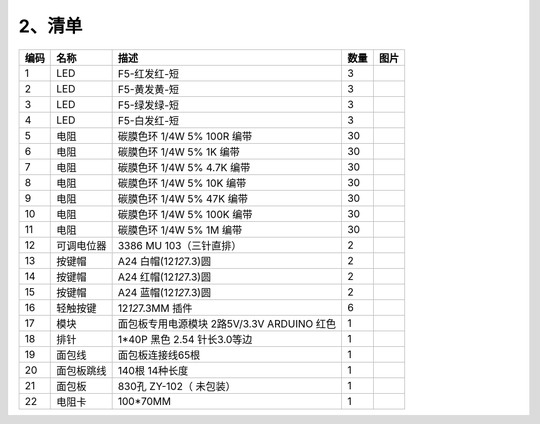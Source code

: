 .. _2、清单:

2、清单
=======

.. container:: table-wrapper

   +------+------------+--------------------------------------------+------+-----------+
   | 编码 | 名称       | 描述                                       | 数量 | 图片      |
   +======+============+============================================+======+===========+
   | 1    | LED        | F5-红发红-短                               | 3    | |image23| |
   +------+------------+--------------------------------------------+------+-----------+
   | 2    | LED        | F5-黄发黄-短                               | 3    | |image24| |
   +------+------------+--------------------------------------------+------+-----------+
   | 3    | LED        | F5-绿发绿-短                               | 3    | |image25| |
   +------+------------+--------------------------------------------+------+-----------+
   | 4    | LED        | F5-白发红-短                               | 3    | |image26| |
   +------+------------+--------------------------------------------+------+-----------+
   | 5    | 电阻       | 碳膜色环 1/4W 5% 100R 编带                 | 30   | |image27| |
   +------+------------+--------------------------------------------+------+-----------+
   | 6    | 电阻       | 碳膜色环 1/4W 5% 1K 编带                   | 30   | |image28| |
   +------+------------+--------------------------------------------+------+-----------+
   | 7    | 电阻       | 碳膜色环 1/4W 5% 4.7K 编带                 | 30   | |image29| |
   +------+------------+--------------------------------------------+------+-----------+
   | 8    | 电阻       | 碳膜色环 1/4W 5% 10K 编带                  | 30   | |image30| |
   +------+------------+--------------------------------------------+------+-----------+
   | 9    | 电阻       | 碳膜色环 1/4W 5% 47K 编带                  | 30   | |image31| |
   +------+------------+--------------------------------------------+------+-----------+
   | 10   | 电阻       | 碳膜色环 1/4W 5% 100K 编带                 | 30   | |image32| |
   +------+------------+--------------------------------------------+------+-----------+
   | 11   | 电阻       | 碳膜色环 1/4W 5% 1M 编带                   | 30   | |image33| |
   +------+------------+--------------------------------------------+------+-----------+
   | 12   | 可调电位器 | 3386 MU 103（三针直排）                    | 2    | |image34| |
   +------+------------+--------------------------------------------+------+-----------+
   | 13   | 按键帽     | A24 白帽(12\ *12*\ 7.3)圆                  | 2    | |image35| |
   +------+------------+--------------------------------------------+------+-----------+
   | 14   | 按键帽     | A24 红帽(12\ *12*\ 7.3)圆                  | 2    | |image36| |
   +------+------------+--------------------------------------------+------+-----------+
   | 15   | 按键帽     | A24 蓝帽(12\ *12*\ 7.3)圆                  | 2    | |image37| |
   +------+------------+--------------------------------------------+------+-----------+
   | 16   | 轻触按键   | 12\ *12*\ 7.3MM 插件                       | 6    | |image38| |
   +------+------------+--------------------------------------------+------+-----------+
   | 17   | 模块       | 面包板专用电源模块 2路5V/3.3V ARDUINO 红色 | 1    | |image39| |
   +------+------------+--------------------------------------------+------+-----------+
   | 18   | 排针       | 1*40P 黑色 2.54 针长3.0等边                | 1    | |image40| |
   +------+------------+--------------------------------------------+------+-----------+
   | 19   | 面包线     | 面包板连接线65根                           | 1    | |image41| |
   +------+------------+--------------------------------------------+------+-----------+
   | 20   | 面包板跳线 | 140根 14种长度                             | 1    | |image42| |
   +------+------------+--------------------------------------------+------+-----------+
   | 21   | 面包板     | 830孔 ZY-102（ 未包装）                    | 1    | |image43| |
   +------+------------+--------------------------------------------+------+-----------+
   | 22   | 电阻卡     | 100*70MM                                   | 1    | |image44| |
   +------+------------+--------------------------------------------+------+-----------+

.. |image1| image:: media/1eba37a568de56317c9b9a59738e76ee.png
.. |image2| image:: media/c871ecd95ce2be359e1ac2babcfcfaeb.png
.. |image3| image:: media/fb6f7a17d1cd0704124dd36063ef06bd.png
.. |image4| image:: media/a94e9e64e20d8c938f70e899e794fc34.jpg
.. |image5| image:: media/f6a8649da4e79abb2f1d15479f073bb5.jpg
.. |image6| image:: media/f6a8649da4e79abb2f1d15479f073bb5.jpg
.. |image7| image:: media/f6a8649da4e79abb2f1d15479f073bb5.jpg
.. |image8| image:: media/f6a8649da4e79abb2f1d15479f073bb5.jpg
.. |image9| image:: media/f6a8649da4e79abb2f1d15479f073bb5.jpg
.. |image10| image:: media/f6a8649da4e79abb2f1d15479f073bb5.jpg
.. |image11| image:: media/f6a8649da4e79abb2f1d15479f073bb5.jpg
.. |image12| image:: media/6d6025bc96667b6f44070355f2041f13.jpg
.. |image13| image:: media/7f94aded9f45d50e15c2e6281a1bebe3.jpg
.. |image14| image:: media/f4522a2209f122d0b094cb5e4755b211.jpg
.. |image15| image:: media/4be4ce2e80aa9f06e7f02d37c7c5a42a.jpg
.. |image16| image:: media/4be4ce2e80aa9f06e7f02d37c7c5a42a.jpg
.. |image17| image:: media/043582aed0c8ce9aec273d5814320cfa.jpg
.. |image18| image:: media/c1a95d6334a4e20388ddb5a75683c495.png
.. |image19| image:: media/a741fbc4b471318a5e3ef45f3871c07c.png
.. |image20| image:: media/5f74816773d99c81d1624db265efb6b7.png
.. |image21| image:: media/48648e8442ff9d9c8f57ac99c46fdd04.jpg
.. |image22| image:: media/2e0238b84585943d531ae10d88551d7c.jpg
.. |image23| image:: media/1eba37a568de56317c9b9a59738e76ee.png
.. |image24| image:: media/c871ecd95ce2be359e1ac2babcfcfaeb.png
.. |image25| image:: media/fb6f7a17d1cd0704124dd36063ef06bd.png
.. |image26| image:: media/a94e9e64e20d8c938f70e899e794fc34.jpg
.. |image27| image:: media/f6a8649da4e79abb2f1d15479f073bb5.jpg
.. |image28| image:: media/f6a8649da4e79abb2f1d15479f073bb5.jpg
.. |image29| image:: media/f6a8649da4e79abb2f1d15479f073bb5.jpg
.. |image30| image:: media/f6a8649da4e79abb2f1d15479f073bb5.jpg
.. |image31| image:: media/f6a8649da4e79abb2f1d15479f073bb5.jpg
.. |image32| image:: media/f6a8649da4e79abb2f1d15479f073bb5.jpg
.. |image33| image:: media/f6a8649da4e79abb2f1d15479f073bb5.jpg
.. |image34| image:: media/6d6025bc96667b6f44070355f2041f13.jpg
.. |image35| image:: media/7f94aded9f45d50e15c2e6281a1bebe3.jpg
.. |image36| image:: media/f4522a2209f122d0b094cb5e4755b211.jpg
.. |image37| image:: media/4be4ce2e80aa9f06e7f02d37c7c5a42a.jpg
.. |image38| image:: media/4be4ce2e80aa9f06e7f02d37c7c5a42a.jpg
.. |image39| image:: media/043582aed0c8ce9aec273d5814320cfa.jpg
.. |image40| image:: media/c1a95d6334a4e20388ddb5a75683c495.png
.. |image41| image:: media/a741fbc4b471318a5e3ef45f3871c07c.png
.. |image42| image:: media/5f74816773d99c81d1624db265efb6b7.png
.. |image43| image:: media/48648e8442ff9d9c8f57ac99c46fdd04.jpg
.. |image44| image:: media/2e0238b84585943d531ae10d88551d7c.jpg
